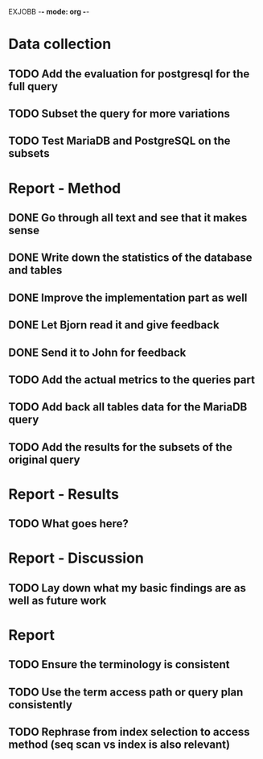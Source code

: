 EXJOBB -*- mode: org -*-
* Data collection
** TODO Add the evaluation for postgresql for the full query
** TODO Subset the query for more variations
** TODO Test MariaDB and PostgreSQL on the subsets
* Report - Method
** DONE Go through all text and see that it makes sense
CLOSED: [2016-05-03 Tue 16:19]
** DONE Write down the statistics of the database and tables
CLOSED: [2016-05-03 Tue 13:14]
** DONE Improve the implementation part as well
CLOSED: [2016-05-04 Wed 14:09]
** DONE Let Bjorn read it and give feedback
CLOSED: [2016-05-04 Wed 14:09]
** DONE Send it to John for feedback
CLOSED: [2016-05-04 Wed 14:09]
** TODO Add the actual metrics to the queries part
** TODO Add back all tables data for the MariaDB query
** TODO Add the results for the subsets of the original query
* Report - Results
** TODO What goes here?
* Report - Discussion
** TODO Lay down what my basic findings are as well as future work
* Report
** TODO Ensure the terminology is consistent
** TODO Use the term access path or query plan consistently
** TODO Rephrase from index selection to access method (seq scan vs index is also relevant)
